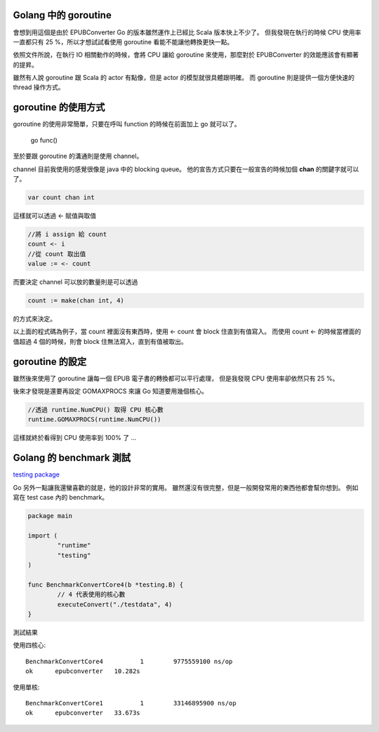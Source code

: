 .. title: Golang - Goroutine 筆記 (1)
.. slug: goroutine-note-1
.. date: 2012-12-09 18:00
.. tags: Go
.. link: 
.. description: 

Golang 中的 goroutine
-----------------------------------------

會想到用這個是由於 EPUBConverter Go 的版本雖然運作上已經比 Scala 版本快上不少了。
但我發現在執行的時候 CPU 使用率一直都只有 25 %，所以才想試試看使用 goroutine 看能不能讓他轉換更快一點。

依照文件所說，在執行 IO 相關動作的時候，會將 CPU 讓給 goroutine 來使用，那麼對於 EPUBConverter 的效能應該會有顯著的提昇。

雖然有人說 goroutine 跟 Scala 的 actor 有點像，但是 actor 的模型就很具體跟明確。
而 goroutine 則是提供一個方便快速的 thread 操作方式。

goroutine 的使用方式
-----------------------------------------

goroutine 的使用非常簡單，只要在呼叫 function 的時候在前面加上 go 就可以了。

	go func()

至於要跟 goroutine 的溝通則是使用 channel。

channel 目前我使用的感覺很像是 java 中的 blocking queue。
他的宣告方式只要在一般宣告的時候加個 **chan** 的關鍵字就可以了。

.. code-block:: go

	var count chan int

這樣就可以透過 <- 賦值與取值

.. code-block:: go
	
	//將 i assign 給 count
	count <- i
	//從 count 取出值
	value := <- count

而要決定 channel 可以放的數量則是可以透過 

.. code-block:: go

	count := make(chan int, 4)

的方式來決定。

以上面的程式碼為例子，當 count 裡面沒有東西時，使用 <- count 會 block 住直到有值寫入。
而使用 count <- 的時候當裡面的值超過 4 個的時候，則會 block 住無法寫入，直到有值被取出。

goroutine 的設定
------------------------------------------

雖然後來使用了 goroutine 讓每一個 EPUB 電子書的轉換都可以平行處理，
但是我發現 CPU 使用率卻依然只有 25 %。

後來才發現是還要再設定 GOMAXPROCS 來讓 Go 知道要用幾個核心。

.. code-block:: go

	//透過 runtime.NumCPU() 取得 CPU 核心數
	runtime.GOMAXPROCS(runtime.NumCPU())

這樣就終於看得到 CPU 使用率到 100% 了 ...

Golang 的 benchmark 測試
-------------------------------------------

`testing package`_

Go 另外一點讓我還蠻喜歡的就是，他的設計非常的實用。
雖然還沒有很完整，但是一般開發常用的東西他都會幫你想到。
例如寫在 test case 內的 benchmark。

.. code-block:: go

	package main

	import (
		"runtime"
		"testing"
	)

	func BenchmarkConvertCore4(b *testing.B) {
		// 4 代表使用的核心數
		executeConvert("./testdata", 4)
	}

測試結果

使用四核心::

	BenchmarkConvertCore4	       1	9775559100 ns/op
	ok  	epubconverter	10.282s

使用單核::

	BenchmarkConvertCore1	       1	33146895900 ns/op
	ok  	epubconverter	33.673s

.. _testing package: http://golang.org/pkg/testing/
.. _EPUBConverter 0.0.3: https://dl.dropbox.com/u/15537823/EPUBConverter_0.0.3.7z
	